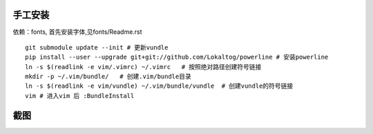 手工安装
--------

依赖：fonts, 首先安装字体,见fonts/Readme.rst

::
    
    git submodule update --init # 更新vundle
    pip install --user --upgrade git+git://github.com/Lokaltog/powerline # 安装powerline
    ln -s $(readlink -e vim/.vimrc) ~/.vimrc   # 按照绝对路径创建符号链接
    mkdir -p ~/.vim/bundle/   # 创建.vim/bundle目录
    ln -s $(readlink -e vim/vundle) ~/.vim/bundle/vundle  # 创建vundle的符号链接
    vim # 进入vim 后 :BundleInstall

截图
----

.. image:: https://raw.github.com/hit9/dotfiles/master/vim/gvim.png

